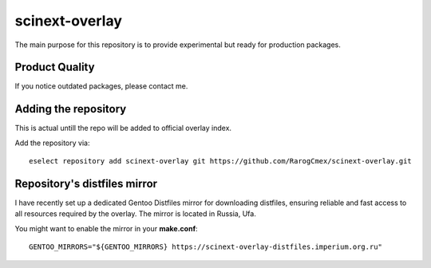 scinext-overlay
===============

.. image:: favicon.webp
        :width: 200 px
        :align: center
        :alt: Logotype of the project

The main purpose for this repository is to provide experimental but ready for production packages.

Product Quality
-----------------

If you notice outdated packages, please contact me.

Adding the repository
---------------------

This is actual untill the repo will be added to official overlay index.

Add the repository via:
::

        eselect repository add scinext-overlay git https://github.com/RarogCmex/scinext-overlay.git

Repository's distfiles mirror
---------------------------------

I have recently set up a dedicated Gentoo Distfiles mirror for downloading distfiles, ensuring reliable and fast access to all resources required by the overlay. The mirror is located in Russia, Ufa.

You might want to enable the mirror in your **make.conf**:
::
        GENTOO_MIRRORS="${GENTOO_MIRRORS} https://scinext-overlay-distfiles.imperium.org.ru"


